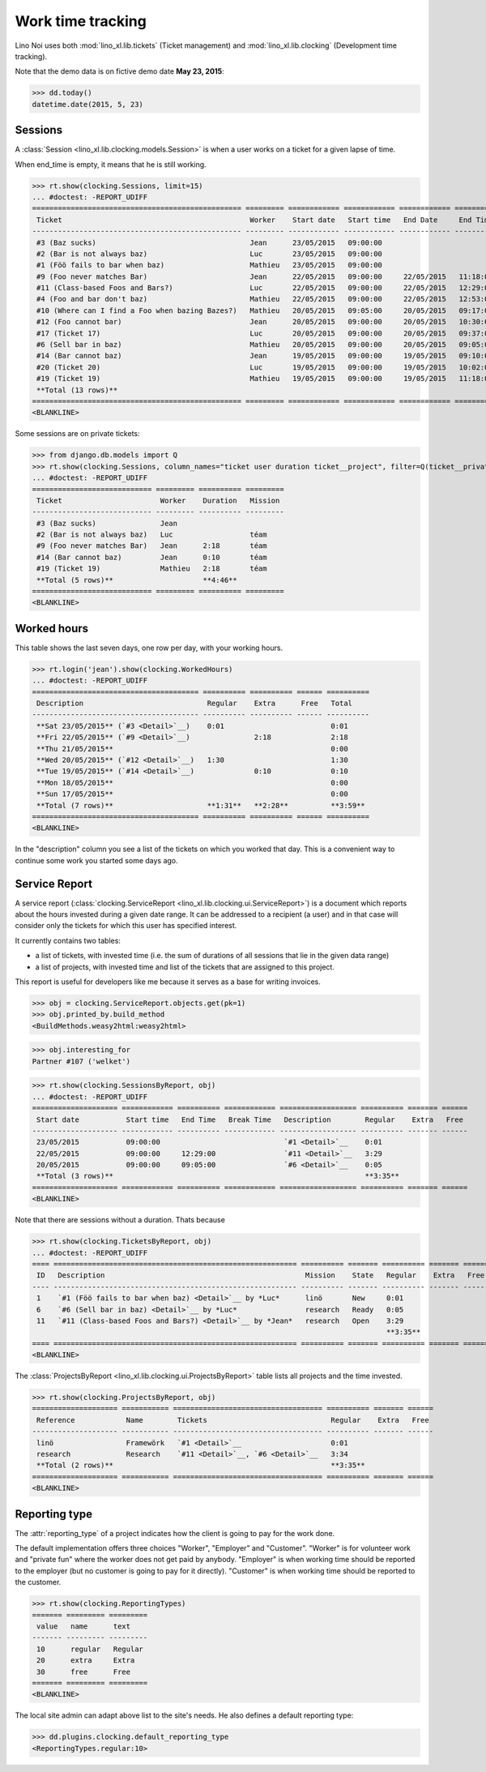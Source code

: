 .. _noi.specs.clocking:

==================
Work time tracking
==================

.. How to test only this document:

    $ python setup.py test -s tests.SpecsTests.test_clocking
    
    doctest init:

    >>> from lino import startup
    >>> startup('lino_book.projects.team.settings.doctests')
    >>> from lino.api.doctest import *


Lino Noi uses both :mod:`lino_xl.lib.tickets` (Ticket management) and
:mod:`lino_xl.lib.clocking` (Development time tracking).

Note that the demo data is on fictive demo date **May 23, 2015**:

>>> dd.today()
datetime.date(2015, 5, 23)


Sessions
========

A :class:`Session <lino_xl.lib.clocking.models.Session>` is when a
user works on a ticket for a given lapse of time.

When end_time is empty, it means that he is still working.

>>> rt.show(clocking.Sessions, limit=15)
... #doctest: -REPORT_UDIFF
================================================= ========= ============ ============ ============ ========== ============ ========= ===========
 Ticket                                            Worker    Start date   Start time   End Date     End Time   Break Time   Summary   Duration
------------------------------------------------- --------- ------------ ------------ ------------ ---------- ------------ --------- -----------
 #3 (Baz sucks)                                    Jean      23/05/2015   09:00:00
 #2 (Bar is not always baz)                        Luc       23/05/2015   09:00:00
 #1 (Föö fails to bar when baz)                    Mathieu   23/05/2015   09:00:00
 #9 (Foo never matches Bar)                        Jean      22/05/2015   09:00:00     22/05/2015   11:18:00                          2:18
 #11 (Class-based Foos and Bars?)                  Luc       22/05/2015   09:00:00     22/05/2015   12:29:00                          3:29
 #4 (Foo and bar don't baz)                        Mathieu   22/05/2015   09:00:00     22/05/2015   12:53:00                          3:53
 #10 (Where can I find a Foo when bazing Bazes?)   Mathieu   20/05/2015   09:05:00     20/05/2015   09:17:00                          0:12
 #12 (Foo cannot bar)                              Jean      20/05/2015   09:00:00     20/05/2015   10:30:00                          1:30
 #17 (Ticket 17)                                   Luc       20/05/2015   09:00:00     20/05/2015   09:37:00                          0:37
 #6 (Sell bar in baz)                              Mathieu   20/05/2015   09:00:00     20/05/2015   09:05:00                          0:05
 #14 (Bar cannot baz)                              Jean      19/05/2015   09:00:00     19/05/2015   09:10:00                          0:10
 #20 (Ticket 20)                                   Luc       19/05/2015   09:00:00     19/05/2015   10:02:00                          1:02
 #19 (Ticket 19)                                   Mathieu   19/05/2015   09:00:00     19/05/2015   11:18:00                          2:18
 **Total (13 rows)**                                                                                                                  **15:34**
================================================= ========= ============ ============ ============ ========== ============ ========= ===========
<BLANKLINE>


Some sessions are on private tickets:

>>> from django.db.models import Q
>>> rt.show(clocking.Sessions, column_names="ticket user duration ticket__project", filter=Q(ticket__private=True))
... #doctest: -REPORT_UDIFF
============================ ========= ========== =========
 Ticket                       Worker    Duration   Mission
---------------------------- --------- ---------- ---------
 #3 (Baz sucks)               Jean
 #2 (Bar is not always baz)   Luc                  téam
 #9 (Foo never matches Bar)   Jean      2:18       téam
 #14 (Bar cannot baz)         Jean      0:10       téam
 #19 (Ticket 19)              Mathieu   2:18       téam
 **Total (5 rows)**                     **4:46**
============================ ========= ========== =========
<BLANKLINE>


Worked hours
============

This table shows the last seven days, one row per day, with your
working hours.

>>> rt.login('jean').show(clocking.WorkedHours)
... #doctest: -REPORT_UDIFF
======================================= ========== ========== ====== ==========
 Description                             Regular    Extra      Free   Total
--------------------------------------- ---------- ---------- ------ ----------
 **Sat 23/05/2015** (`#3 <Detail>`__)    0:01                         0:01
 **Fri 22/05/2015** (`#9 <Detail>`__)               2:18              2:18
 **Thu 21/05/2015**                                                   0:00
 **Wed 20/05/2015** (`#12 <Detail>`__)   1:30                         1:30
 **Tue 19/05/2015** (`#14 <Detail>`__)              0:10              0:10
 **Mon 18/05/2015**                                                   0:00
 **Sun 17/05/2015**                                                   0:00
 **Total (7 rows)**                      **1:31**   **2:28**          **3:59**
======================================= ========== ========== ====== ==========
<BLANKLINE>


In the "description" column you see a list of the tickets on which you
worked that day. This is a convenient way to continue some work you
started some days ago.

.. 
    Find the users who worked on more than one mission:
    >>> for u in users.User.objects.all():
    ...     qs = tickets.Project.objects.filter(tickets_by_project__sessions_by_ticket__user=u).distinct()
    ...     if qs.count() > 1:
    ...         print u.username, "worked on", [o for o in qs]
    jean worked on [Project #2 ('t\xe9am'), Project #5 ('shop')]
    luc worked on [Project #2 ('t\xe9am'), Project #4 ('research'), Project #5 ('shop'), Project #3 ('docs')]
    mathieu worked on [Project #1 ('lin\xf6'), Project #3 ('docs'), Project #4 ('research'), Project #2 ('t\xe9am')]

    Render this table to HTML in order to reproduce :ticket:`523`:

    >>> url = "/api/clocking/WorkedHours?"
    >>> url += "_dc=1442341081053&cw=430&cw=83&cw=83&cw=83&cw=83&cw=83&cw=83&ch=&ch=&ch=&ch=&ch=&ch=&ch=&ci=description&ci=vc0&ci=vc1&ci=vc2&ci=vc3&ci=vc4&ci=vc5&name=0&pv=16.05.2015&pv=23.05.2015&pv=7&an=show_as_html&sr="
    >>> res = test_client.get(url, REMOTE_USER="jean")
    >>> json.loads(res.content)
    {u'open_url': u'/bs3/clocking/WorkedHours?limit=15', u'success': True}


    The html version of this table table has only 5 rows (4 data rows and
    the total row) because valueless rows are not included by default:

    >>> ar = rt.login('jean')
    >>> u = ar.get_user()
    >>> ar = clocking.WorkedHours.request(user=u)
    >>> ar = ar.spawn(clocking.WorkedHours)
    >>> lst = list(ar)
    >>> len(lst)
    7
    >>> e = ar.table2xhtml()
    >>> len(e.findall('./tbody/tr'))
    5




Service Report
==============

A service report (:class:`clocking.ServiceReport
<lino_xl.lib.clocking.ui.ServiceReport>`) is a document which reports
about the hours invested during a given date range.  It can be
addressed to a recipient (a user) and in that case will consider only
the tickets for which this user has specified interest.

It currently contains two tables:

- a list of tickets, with invested time (i.e. the sum of durations
  of all sessions that lie in the given data range)
- a list of projects, with invested time and list of the tickets that
  are assigned to this project.

This report is useful for developers like me because it serves as a
base for writing invoices.


>>> obj = clocking.ServiceReport.objects.get(pk=1)
>>> obj.printed_by.build_method
<BuildMethods.weasy2html:weasy2html>


>>> obj.interesting_for
Partner #107 ('welket')

>>> rt.show(clocking.SessionsByReport, obj)
... #doctest: -REPORT_UDIFF
==================== ============ ========== ============ ================== ========== ======= ======
 Start date           Start time   End Time   Break Time   Description        Regular    Extra   Free
-------------------- ------------ ---------- ------------ ------------------ ---------- ------- ------
 23/05/2015           09:00:00                             `#1 <Detail>`__    0:01
 22/05/2015           09:00:00     12:29:00                `#11 <Detail>`__   3:29
 20/05/2015           09:00:00     09:05:00                `#6 <Detail>`__    0:05
 **Total (3 rows)**                                                           **3:35**
==================== ============ ========== ============ ================== ========== ======= ======
<BLANKLINE>

Note that there are sessions without a duration. Thats because

>>> rt.show(clocking.TicketsByReport, obj)
... #doctest: -REPORT_UDIFF
==== ========================================================= ========== ======= ========== ======= ======
 ID   Description                                               Mission    State   Regular    Extra   Free
---- --------------------------------------------------------- ---------- ------- ---------- ------- ------
 1    `#1 (Föö fails to bar when baz) <Detail>`__ by *Luc*      linö       New     0:01
 6    `#6 (Sell bar in baz) <Detail>`__ by *Luc*                research   Ready   0:05
 11   `#11 (Class-based Foos and Bars?) <Detail>`__ by *Jean*   research   Open    3:29
                                                                                   **3:35**
==== ========================================================= ========== ======= ========== ======= ======
<BLANKLINE>


The :class:`ProjectsByReport
<lino_xl.lib.clocking.ui.ProjectsByReport>` table lists
all projects and the time invested.

>>> rt.show(clocking.ProjectsByReport, obj)
==================== =========== =================================== ========== ======= ======
 Reference            Name        Tickets                             Regular    Extra   Free
-------------------- ----------- ----------------------------------- ---------- ------- ------
 linö                 Framewörk   `#1 <Detail>`__                     0:01
 research             Research    `#11 <Detail>`__, `#6 <Detail>`__   3:34
 **Total (2 rows)**                                                   **3:35**
==================== =========== =================================== ========== ======= ======
<BLANKLINE>


Reporting type
==============

The :attr:`reporting_type` of a project indicates how the client is
going to pay for the work done.

The default implementation offers three choices "Worker", "Employer"
and "Customer". "Worker" is for volunteer work and "private fun" where
the worker does not get paid by anybody.  "Employer" is when working
time should be reported to the employer (but no customer is going to
pay for it directly).  "Customer" is when working time should be
reported to the customer.

>>> rt.show(clocking.ReportingTypes)
======= ========= =========
 value   name      text
------- --------- ---------
 10      regular   Regular
 20      extra     Extra
 30      free      Free
======= ========= =========
<BLANKLINE>


The local site admin can adapt above list to the site's needs. He also
defines a default reporting type:

>>> dd.plugins.clocking.default_reporting_type
<ReportingTypes.regular:10>



